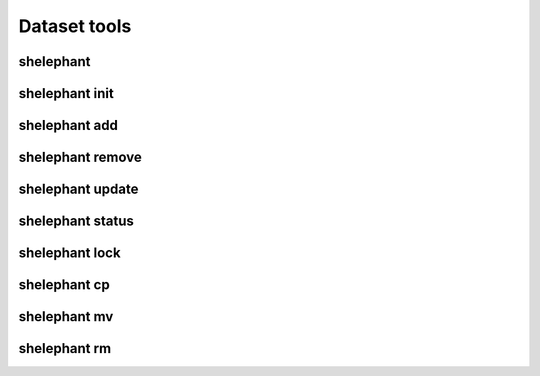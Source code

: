 
*************
Dataset tools
*************

shelephant
----------

.. argparse::
    :module: shelephant.cli
    :func: _shelephant_main_parser
    :prog: shelephant

shelephant init
---------------

.. argparse::
    :module: shelephant.dataset
    :func: _init_parser
    :prog: shelephant init

shelephant add
--------------

.. argparse::
    :module: shelephant.dataset
    :func: _add_parser
    :prog: shelephant add

shelephant remove
-----------------

.. argparse::
    :module: shelephant.dataset
    :func: _remove_parser
    :prog: shelephant remove

shelephant update
-----------------

.. argparse::
    :module: shelephant.dataset
    :func: _update_parser
    :prog: shelephant update

shelephant status
-----------------

.. argparse::
    :module: shelephant.dataset
    :func: _status_parser
    :prog: shelephant status

shelephant lock
---------------

.. argparse::
    :module: shelephant.dataset
    :func: _lock_parser
    :prog: shelephant lock

shelephant cp
-------------

.. argparse::
    :module: shelephant.dataset
    :func: _cp_parser
    :prog: shelephant cp

shelephant mv
-------------

.. argparse::
    :module: shelephant.dataset
    :func: _mv_parser
    :prog: shelephant mv

shelephant rm
-------------

.. argparse::
    :module: shelephant.dataset
    :func: _rm_parser
    :prog: shelephant rm
